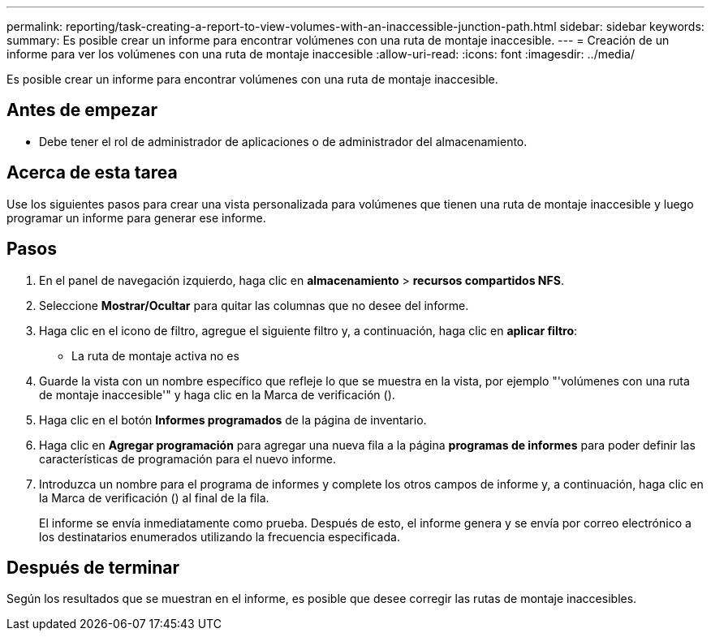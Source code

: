 ---
permalink: reporting/task-creating-a-report-to-view-volumes-with-an-inaccessible-junction-path.html 
sidebar: sidebar 
keywords:  
summary: Es posible crear un informe para encontrar volúmenes con una ruta de montaje inaccesible. 
---
= Creación de un informe para ver los volúmenes con una ruta de montaje inaccesible
:allow-uri-read: 
:icons: font
:imagesdir: ../media/


[role="lead"]
Es posible crear un informe para encontrar volúmenes con una ruta de montaje inaccesible.



== Antes de empezar

* Debe tener el rol de administrador de aplicaciones o de administrador del almacenamiento.




== Acerca de esta tarea

Use los siguientes pasos para crear una vista personalizada para volúmenes que tienen una ruta de montaje inaccesible y luego programar un informe para generar ese informe.



== Pasos

. En el panel de navegación izquierdo, haga clic en *almacenamiento* > *recursos compartidos NFS*.
. Seleccione *Mostrar/Ocultar* para quitar las columnas que no desee del informe.
. Haga clic en el icono de filtro, agregue el siguiente filtro y, a continuación, haga clic en *aplicar filtro*:
+
** La ruta de montaje activa no es


. Guarde la vista con un nombre específico que refleje lo que se muestra en la vista, por ejemplo "'volúmenes con una ruta de montaje inaccesible'" y haga clic en la Marca de verificación (image:../media/blue-check.gif[""]).
. Haga clic en el botón *Informes programados* de la página de inventario.
. Haga clic en *Agregar programación* para agregar una nueva fila a la página *programas de informes* para poder definir las características de programación para el nuevo informe.
. Introduzca un nombre para el programa de informes y complete los otros campos de informe y, a continuación, haga clic en la Marca de verificación (image:../media/blue-check.gif[""]) al final de la fila.
+
El informe se envía inmediatamente como prueba. Después de esto, el informe genera y se envía por correo electrónico a los destinatarios enumerados utilizando la frecuencia especificada.





== Después de terminar

Según los resultados que se muestran en el informe, es posible que desee corregir las rutas de montaje inaccesibles.
